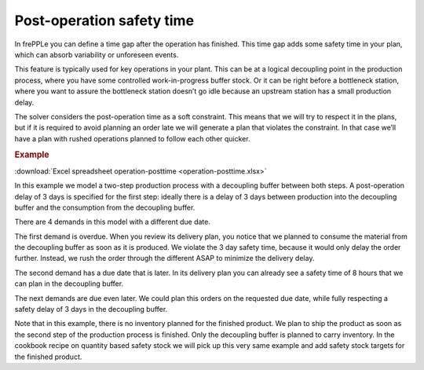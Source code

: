 ==========================
Post-operation safety time
==========================

In frePPLe you can define a time gap after the operation has finished. This time
gap adds some safety time in your plan, which can absorb variability or unforeseen events.

This feature is typically used for key operations in your plant. This can be at a
logical decoupling point in the production process, where you have some controlled
work-in-progress buffer stock. Or it can be right before a bottleneck station,
where you want to assure the bottleneck station doesn’t go idle because an upstream
station has a small production delay.

The solver considers the post-operation time as a soft constraint. This means that
we will try to respect it in the plans, but if it is required to avoid planning an
order late we will generate a plan that violates the constraint. In that case we’ll
have a plan with rushed operations planned to follow each other quicker.

.. rubric:: Example

:download:`Excel spreadsheet operation-posttime <operation-posttime.xlsx>`

In this example we model a two-step production process with a decoupling buffer
between both steps. A post-operation delay of 3 days is specified for the first
step: ideally there is a delay of 3 days between production into the decoupling
buffer and the consumption from the decoupling buffer.

There are 4 demands in this model with a different due date.

The first demand is overdue. When you review its delivery plan, you notice that
we planned to consume the material from the decoupling buffer as soon as it is
produced. We violate the 3 day safety time, because it would only delay the
order further. Instead, we rush the order through the different ASAP to minimize
the delivery delay.

The second demand has a due date that is later. In its delivery plan you can
already see a safety time of 8 hours that we can plan in the decoupling buffer.

The next demands are due even later. We could plan this orders on the requested
due date, while fully respecting a safety delay of 3 days in the decoupling buffer.

Note that in this example, there is no inventory planned for the finished product.
We plan to ship the product as soon as the second step of the production process
is finished. Only the decoupling buffer is planned to carry inventory.
In the cookbook recipe on quantity based safety stock we will pick up this very
same example and add safety stock targets for the finished product.
